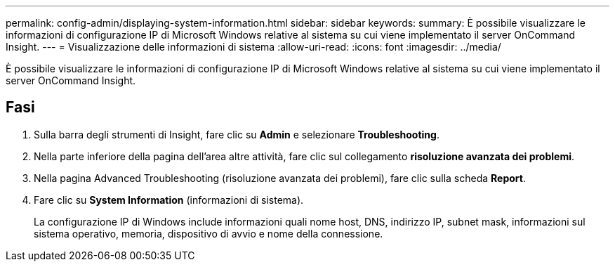 ---
permalink: config-admin/displaying-system-information.html 
sidebar: sidebar 
keywords:  
summary: È possibile visualizzare le informazioni di configurazione IP di Microsoft Windows relative al sistema su cui viene implementato il server OnCommand Insight. 
---
= Visualizzazione delle informazioni di sistema
:allow-uri-read: 
:icons: font
:imagesdir: ../media/


[role="lead"]
È possibile visualizzare le informazioni di configurazione IP di Microsoft Windows relative al sistema su cui viene implementato il server OnCommand Insight.



== Fasi

. Sulla barra degli strumenti di Insight, fare clic su *Admin* e selezionare *Troubleshooting*.
. Nella parte inferiore della pagina dell'area altre attività, fare clic sul collegamento *risoluzione avanzata dei problemi*.
. Nella pagina Advanced Troubleshooting (risoluzione avanzata dei problemi), fare clic sulla scheda *Report*.
. Fare clic su *System Information* (informazioni di sistema).
+
La configurazione IP di Windows include informazioni quali nome host, DNS, indirizzo IP, subnet mask, informazioni sul sistema operativo, memoria, dispositivo di avvio e nome della connessione.



